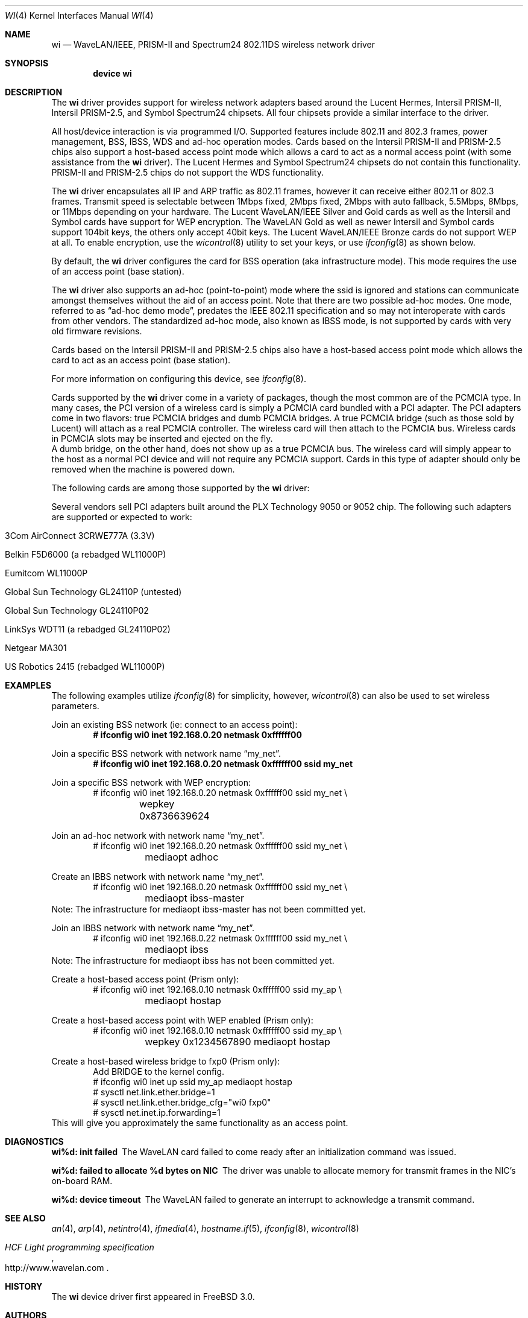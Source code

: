 .\" Copyright (c) 1997, 1998, 1999
.\"	Bill Paul <wpaul@ctr.columbia.edu>. All rights reserved.
.\"
.\" Redistribution and use in source and binary forms, with or without
.\" modification, are permitted provided that the following conditions
.\" are met:
.\" 1. Redistributions of source code must retain the above copyright
.\"    notice, this list of conditions and the following disclaimer.
.\" 2. Redistributions in binary form must reproduce the above copyright
.\"    notice, this list of conditions and the following disclaimer in the
.\"    documentation and/or other materials provided with the distribution.
.\" 3. All advertising materials mentioning features or use of this software
.\"    must display the following acknowledgement:
.\"	This product includes software developed by Bill Paul.
.\" 4. Neither the name of the author nor the names of any co-contributors
.\"    may be used to endorse or promote products derived from this software
.\"   without specific prior written permission.
.\"
.\" THIS SOFTWARE IS PROVIDED BY Bill Paul AND CONTRIBUTORS ``AS IS'' AND
.\" ANY EXPRESS OR IMPLIED WARRANTIES, INCLUDING, BUT NOT LIMITED TO, THE
.\" IMPLIED WARRANTIES OF MERCHANTABILITY AND FITNESS FOR A PARTICULAR PURPOSE
.\" ARE DISCLAIMED.  IN NO EVENT SHALL Bill Paul OR THE VOICES IN HIS HEAD
.\" BE LIABLE FOR ANY DIRECT, INDIRECT, INCIDENTAL, SPECIAL, EXEMPLARY, OR
.\" CONSEQUENTIAL DAMAGES (INCLUDING, BUT NOT LIMITED TO, PROCUREMENT OF
.\" SUBSTITUTE GOODS OR SERVICES; LOSS OF USE, DATA, OR PROFITS; OR BUSINESS
.\" INTERRUPTION) HOWEVER CAUSED AND ON ANY THEORY OF LIABILITY, WHETHER IN
.\" CONTRACT, STRICT LIABILITY, OR TORT (INCLUDING NEGLIGENCE OR OTHERWISE)
.\" ARISING IN ANY WAY OUT OF THE USE OF THIS SOFTWARE, EVEN IF ADVISED OF
.\" THE POSSIBILITY OF SUCH DAMAGE.
.\"
.\" $FreeBSD$
.\"	$OpenBSD: wi.4tbl,v 1.14 2002/04/29 19:53:50 jsyn Exp $
.\"
.Dd May 2, 2002
.Dt WI 4
.Os
.Sh NAME
.Nm wi
.Nd WaveLAN/IEEE, PRISM-II and Spectrum24 802.11DS wireless network driver
.Sh SYNOPSIS
.Cd "device wi"
.Sh DESCRIPTION
The
.Nm
driver provides support for wireless network adapters based around
the Lucent Hermes, Intersil PRISM-II, Intersil PRISM-2.5, and Symbol
Spectrum24 chipsets.
All four chipsets provide a similar interface to the driver.
.Pp
All host/device interaction is via programmed I/O.
Supported features include 802.11 and 802.3 frames, power management, BSS,
IBSS, WDS and ad-hoc operation modes.
Cards based on the Intersil PRISM-II and PRISM-2.5 chips also support a
host-based access point mode which allows a card to act as a normal access
point (with some assistance from the
.Nm
driver).
The Lucent Hermes and Symbol Spectrum24 chipsets do not contain this
functionality.
PRISM-II and PRISM-2.5 chips do not support the WDS functionality.
.Pp
The
.Nm
driver encapsulates all IP and ARP traffic as 802.11 frames, however
it can receive either 802.11 or 802.3 frames.
Transmit speed is selectable between 1Mbps fixed, 2Mbps fixed, 2Mbps
with auto fallback, 5.5Mbps, 8Mbps, or 11Mbps depending on your hardware.
The Lucent WaveLAN/IEEE Silver and Gold cards as well as the Intersil
and Symbol cards have support for WEP encryption.
The WaveLAN Gold as well as newer Intersil and Symbol cards support
104bit keys, the others only accept 40bit keys.
The Lucent WaveLAN/IEEE Bronze cards do not support WEP at all.
To enable encryption, use the
.Xr wicontrol 8
utility to set your keys, or use
.Xr ifconfig 8
as shown below.
.Pp
By default, the
.Nm
driver configures the card for BSS operation (aka infrastructure
mode).
This mode requires the use of an access point (base station).
.Pp
The
.Nm
driver also supports an ad-hoc (point-to-point) mode where
the ssid is ignored and stations can communicate amongst
themselves without the aid of an access point.
Note that there are two possible ad-hoc modes.
One mode, referred to as
.Dq ad-hoc demo mode ,
predates the IEEE 802.11 specification and so may not interoperate
with cards from other vendors.
The standardized ad-hoc mode, also known as IBSS mode, is not
supported by cards with very old firmware revisions.
.Pp
Cards based on the Intersil PRISM-II and PRISM-2.5 chips also
have a host-based access point mode which allows the card to
act as an access point (base station).
.Pp
For more information on configuring this device, see
.Xr ifconfig 8 .
.Pp
Cards supported by the
.Nm
driver come in a variety of packages, though the most common
are of the PCMCIA type.
In many cases, the PCI version of a wireless card is simply
a PCMCIA card bundled with a PCI adapter.
The PCI adapters come in two flavors: true PCMCIA bridges and
dumb PCMCIA bridges.
A true PCMCIA bridge (such as those sold by Lucent) will attach
as a real PCMCIA controller.
The wireless card will then attach to the PCMCIA bus.
Wireless cards in PCMCIA slots may be inserted and ejected on the fly.
.br
A dumb bridge, on the other hand, does not show up as a true PCMCIA bus.
The wireless card will simply appear to the host as a normal PCI
device and will not require any PCMCIA support.
Cards in this type of adapter should only be removed when the
machine is powered down.
.Pp
The following cards are among those supported by the
.Nm
driver:
.Pp
.in +\n(dIu
.TS
tab (:) ;
l l l
_ _ _
l l l .
Card:Chip:Bus
3Com AirConnect 3CRWE737A:Spectrum24:PCMCIA
3Com AirConnect 3CRWE777A:Prism-II:PCI
ACTIONTEC HWC01170:Prism-2.5:PCMCIA
Addtron AWP-100:Prism-II:PCMCIA
Agere Orinoco:Hermes:PCMCIA
Buffalo AirStation:Prism-II:PCMCIA
Buffalo AirStation:Prism-II:CF
Cabletron RoamAbout:Hermes:PCMCIA
Compaq Agency NC5004:Prism-II:PCMCIA
Contec FLEXLAN/FX-DS110-PCC:Prism-II:PCMCIA
Corega PCC-11:Prism-II:PCMCIA
Corega PCCA-11:Prism-II:PCMCIA
Corega PCCB-11:Prism-II:PCMCIA
Corega CGWLPCIA11:Prism-II:PCI
Dlink DWL520:Prism-2.5:PCI
Dlink DWL650:Prism-2.5:PCMCIA
ELSA XI300:Prism-II:PCMCIA
ELSA XI800:Prism-II:CF
EMTAC A2424i:Prism-II:PCMCIA
Ericsson Wireless LAN CARD C11:Spectrum24:PCMCIA
Gemtek WL-311:Prism-2.5:PCMCIA
Hawking Technology WE110P:Prism-2.5:PCMCIA
I-O DATA WN-B11/PCM:Prism-II:PCMCIA
Intel PRO/Wireless 2011:Spectrum24:PCMCIA
Intersil Prism II:Prism-II:PCMCIA
Intersil Mini-PCI:Prism-2.5:PCI
Linksys Instant Wireless WPC11:Prism-II:PCMCIA
Linksys Instant Wireless WPC11 2.5:Prism-2.5:PCMCIA
Lucent WaveLAN:Hermes:PCMCIA
NANOSPEED ROOT-RZ2000:Prism-II:PCMCIA
NDC/Sohoware NCP130:Prism-II:PCI
NEC CMZ-RT-WP:Prism-II:PCMCIA
Netgear MA401:Prism-II:PCMCIA
NTT-ME 11Mbps Wireless LAN:Prism-II:PCMCIA
Proxim RangeLAN-DS:Prism-II:PCMCIA
Samsung MagicLAN SWL-2000N:Prism-II:PCMCIA
Socket Low Power WLAN-CF:Prism-II:CF
SMC 2602 EZ Connect (3.3V):Prism-II:PCI or PCMCIA
SMC 2632 EZ Connect:Prism-II:PCMCIA
Symbol Spectrum24:Spectrum24:PCMCIA
TDK LAK-CD011WL:Prism-II:PCMCIA
.TE
.in -\n(dIu
.Pp
Several vendors sell PCI adapters built around the PLX Technology 9050
or 9052 chip.
The following such adapters are supported or expected to work:
.Pp
.Bl -tag -width -compact
.It 3Com AirConnect 3CRWE777A (3.3V)
.It Belkin F5D6000 (a rebadged WL11000P)
.It Eumitcom WL11000P
.It Global Sun Technology GL24110P (untested)
.It Global Sun Technology GL24110P02
.It LinkSys WDT11 (a rebadged GL24110P02)
.It Netgear MA301
.It US Robotics 2415 (rebadged WL11000P)
.El
.Pp
.Sh EXAMPLES
The following examples utilize
.Xr ifconfig 8
for simplicity, however,
.Xr wicontrol 8
can also be used to set wireless parameters.
.Pp
Join an existing BSS network (ie: connect to an access point):
.Dl # ifconfig wi0 inet 192.168.0.20 netmask 0xffffff00
.Pp
Join a specific BSS network with network name
.Dq my_net .
.Dl # ifconfig wi0 inet 192.168.0.20 netmask 0xffffff00 ssid my_net
.br
.Pp
Join a specific BSS network with WEP encryption:
.Bd -literal -compact -offset indent
# ifconfig wi0 inet 192.168.0.20 netmask 0xffffff00 ssid my_net \e
	wepkey 0x8736639624
.Ed
.Pp
Join an ad-hoc network with network name
.Dq my_net .
.Bd -literal -compact -offset indent
# ifconfig wi0 inet 192.168.0.20 netmask 0xffffff00 ssid my_net \e
	mediaopt adhoc
.Ed
.Pp
Create an IBBS network with network name
.Dq my_net .
.Bd -literal -compact -offset indent
# ifconfig wi0 inet 192.168.0.20 netmask 0xffffff00 ssid my_net \e
	mediaopt ibss-master
.Ed
Note: The infrastructure for mediaopt ibss-master has not been
committed yet.
.Pp
Join an IBBS network with network name
.Dq my_net .
.Bd -literal -compact -offset indent
# ifconfig wi0 inet 192.168.0.22 netmask 0xffffff00 ssid my_net \e
	mediaopt ibss
.Ed
Note: The infrastructure for mediaopt ibss has not been
committed yet.
.Pp
Create a host-based access point (Prism only):
.Bd -literal -compact -offset indent
# ifconfig wi0 inet 192.168.0.10 netmask 0xffffff00 ssid my_ap \e
	mediaopt hostap
.Ed
.Pp
Create a host-based access point with WEP enabled (Prism only):
.Bd -literal -compact -offset indent
# ifconfig wi0 inet 192.168.0.10 netmask 0xffffff00 ssid my_ap \e
	wepkey 0x1234567890 mediaopt hostap
.Ed
.Pp
Create a host-based wireless bridge to fxp0 (Prism only):
.Bd -literal -compact -offset indent
Add BRIDGE to the kernel config.
# ifconfig wi0 inet up ssid my_ap mediaopt hostap
# sysctl net.link.ether.bridge=1
# sysctl net.link.ether.bridge_cfg="wi0 fxp0"
# sysctl net.inet.ip.forwarding=1
.Ed
This will give you approximately the same functionality as an access
point.
.Sh DIAGNOSTICS
.Bl -diag
.It "wi%d: init failed"
The WaveLAN card failed to come ready after an initialization command
was issued.
.It "wi%d: failed to allocate %d bytes on NIC"
The driver was unable to allocate memory for transmit frames in the
NIC's on-board RAM.
.It "wi%d: device timeout"
The WaveLAN failed to generate an interrupt to acknowledge a transmit
command.
.El
.Sh SEE ALSO
.Xr an 4 ,
.Xr arp 4 ,
.Xr netintro 4 ,
.Xr ifmedia 4 ,
.Xr hostname.if 5 ,
.Xr ifconfig 8 ,
.Xr wicontrol 8
.Rs
.%T HCF Light programming specification
.%O http://www.wavelan.com
.Re
.Sh HISTORY
The
.Nm
device driver first appeared in
.Fx 3.0 .
.Sh AUTHORS
The
.Nm
driver was written by Bill Paul <wpaul@ctr.columbia.edu>.
This man page comes from
.Ox .
.Sh CAVEATS
The original Lucent WaveLAN cards usually default to channel 3;
newer cards use channel 10 by default.
Non-Lucent cards vary, for instance the Addtron cards use channel
11 by default.
Different regulatory domains have different default channels.
See
.Xr wicontrol 8
for information on how to change the channel.
.Pp
IBSS creation does not currently work with Symbol cards.
.Pp
Prism2 host-based access point mode has bugs for firmware versions
prior to 0.8.3.
.Pp
Lucent cards prior to firmware version 6.0.4 do not support ibss
mode.
